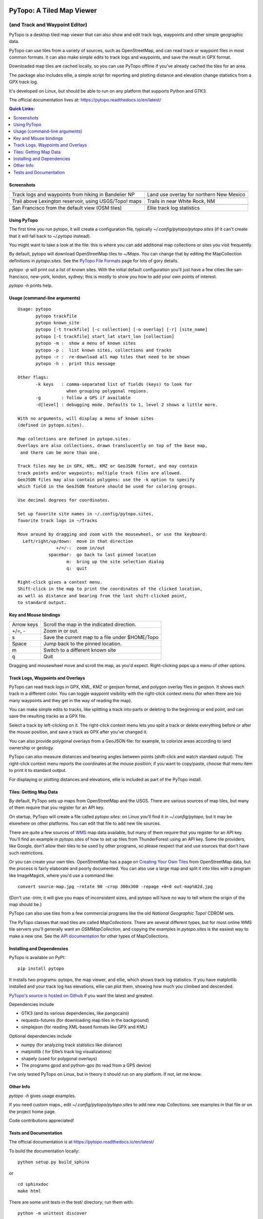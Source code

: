 .. image:: images/pytopoicon.jpg
   :align: right
   :width: 218
   :height: 290
   :alt: PyTopo logo

==========================
PyTopo: A Tiled Map Viewer
==========================

(and Track and Waypoint Editor)
###############################

PyTopo is a desktop tiled map viewer that can also show and edit
track logs, waypoints and other simple geographic data.

PyTopo can use tiles from a variety of sources, such as OpenStreetMap,
and can read track or waypoint files in most common formats.
It can also make simple edits to track logs and waypoints, and
save the result in GPX format.

Downloaded map tiles are cached locally, so you can use PyTopo offline
if you’ve already cached the tiles for an area.

The package also includes ellie, a simple script for reporting and
plotting distance and elevation change statistics from a GPX track log.

It's developed on Linux, but should be able to run on any platform
that supports Python and GTK3.

The official documentation lives at:
https://pytopo.readthedocs.io/en/latest/

.. contents:: **Quick Links:**
    :local:


Screenshots
-----------

+--------------------------------------------------------+------------------------------------------+
| |bandelier|                                            | |landuse|                                |
+--------------------------------------------------------+------------------------------------------+
| Track logs and waypoints from hiking in Bandelier NP   | Land use overlay for northern New Mexico |
+--------------------------------------------------------+------------------------------------------+
| |lexington|                                            | |DOE|                                    |
+--------------------------------------------------------+------------------------------------------+
| Trail above Lexington reservoir, using USGS/Topo! maps | Trails in near White Rock, NM            |
+--------------------------------------------------------+------------------------------------------+
| |frisco|                                               | |ellie|                                  |
+--------------------------------------------------------+------------------------------------------+
| San Francisco from the default view (OSM tiles)        | Ellie track log statistics               |
+--------------------------------------------------------+------------------------------------------+

.. _Using PyTopo:

Using PyTopo
------------

The first time you run pytopo, it will create a configuration file,
typically *~/.config/pytopo/pytopo.sites* (if it can't create that it
will fall back to *~/.pytopo* instead).

You might want to take a look at the file: this is where you can add
additional map collections or sites you visit frequently.

By default, pytopo will download OpenStreetMap tiles to *~/Maps*.
You can change that by editing the MapCollection definitions in
*pytopo.sites*. See the
`PyTopo File Formats <https://shallowsky.com/software/topo/fileformats.html>`_
page for lots of gory details.

*pytopo -p* will print out a list of known sites. With the initial
default configuration you'll just have a few cities like
san-francisco, new-york, london, sydney; this is mostly to show you
how to add your own points of interest.

*pytopo -h* prints help.

Usage (command-line arguments)
------------------------------

::

   Usage: pytopo
          pytopo trackfile
          pytopo known_site
          pytopo [-t trackfile] [-c collection] [-o overlay] [-r] [site_name]
          pytopo [-t trackfile] start_lat start_lon [collection]
          pytopo -m :  show a menu of known sites
          pytopo -p :  list known sites, collections and tracks
          pytopo -r :  re-download all map tiles that need to be shown
          pytopo -h :  print this message

   Other flags:
          -k keys   : comma-separated list of fields (keys) to look for
                      when grouping polygonal regions.
          -g        : follow a GPS if available
          -d[level] : debugging mode. Defaults to 1, level 2 shows a little more.

   With no arguments, will display a menu of known sites
   (defined in pytopo.sites).

   Map collections are defined in pytopo.sites.
   Overlays are also collections, drawn translucently on top of the base map,
    and there can be more than one.

   Track files may be in GPX, KML, KMZ or GeoJSON format, and may contain
   track points and/or waypoints; multiple track files are allowed.
   GeoJSON files may also contain polygons: use the -k option to specify
   which field in the GeoJSON feature should be used for coloring groups.

   Use decimal degrees for coordinates.

   Set up favorite site names in ~/.config/pytopo.sites,
   favorite track logs in ~/Tracks

   Move around by dragging and zoom with the mousewheel, or use the keyboard:
     Left/right/up/down:  move in that direction
                  +/=/-:  zoom in/out
               spacebar:  go back to last pinned location
                      m:  bring up the site selection dialog
                      q:  quit

   Right-click gives a context menu.
   Shift-click in the map to print the coordinates of the clicked location,
   as well as distance and bearing from the last shift-clicked point,
   to standard output.


Key and Mouse bindings
----------------------

============   ===========================================
Arrow keys     Scroll the map in the indicated direction.
+/=, -         Zoom in or out.
s              Save the current map to a file under $HOME/Topo
Space          Jump back to the pinned location.
m              Switch to a different known site
q              Quit
============   ===========================================


Dragging and mousewheel move and scroll the map, as you'd expect.
Right-clicking pops up a menu of other options.

Track Logs, Waypoints and Overlays
----------------------------------

PyTopo can read track logs in GPX, KML, KMZ or geojson format, and
polygon overlay files in geojson. It shows each
track in a different color. You can toggle waypoint visibility with
the right-click context menu (for when there are too many waypoints
and they get in the way of reading the map).

You can make simple edits to tracks, like splitting a track into parts
or deleting to the beginning or end point, and can save the resulting
tracks as a GPX file.

Select a track by left-clicking on it. The right-click context menu lets
you split a track or delete everything before or after the mouse
position, and save a track as GPX after you’ve changed it.

You can also provide polygonal overlays from a GeoJSON file: for
example, to colorize areas according to land ownership or geology.

PyTopo can also measure distances and bearing angles between points
(shift-click and watch standard output). The right-click context menu
reports the coordinates at the mouse position; if you want to
copy/paste, choose that menu item to print it to standard output.

For displaying or plotting distances and elevations, ellie is included
as part of the PyTopo install.

Tiles: Getting Map Data
-----------------------

By default, PyTopo sets up maps from OpenStreetMap and the USGS.
There are various sources of map tiles, but many of them require that
you register for an API key.

On startup, PyTopo will create a file called *pytopo.sites*: on Linux
you'll find it in *~/.config/pytopo*, but it may be elsewhere on other
platforms. You can edit that file to add new tile sources.

There are quite a few sources of
`WMS <https://en.wikipedia.org/wiki/Web_Map_Service>`_
map data available, but many of them require that you register for
an API key. You'll find an example in *pytopo.sites*
of how to set up tiles from ThunderForest using an API key.
Some tile providers, like Google, don’t allow their tiles to be used
by other programs, so please respect that and use sources that
don't have such restrictions.

Or you can create your own tiles. OpenStreetMap has a page on
`Creating Your Own Tiles <https://wiki.openstreetmap.org/wiki/Creating_your_own_tiles>`_
from OpenStreetMap data, but the process is fairly elaborate and poorly
documented. You can also use a large map and split it into tiles with
a program like ImageMagick, where you'd use a command like::

    convert source-map.jpg -rotate 90 -crop 300x300 -repage +0+0 out-map%02d.jpg

(Don't use *-trim*; it will give you maps of inconsistent sizes, and
pytopo will have no way to tell where the origin of the map should be.)

PyTopo can also use tiles from a few commercial programs like the old
*National Geographic Topo!* CDROM sets.

The PyTopo classes that read tiles are called *MapCollections*. There are
several different types, but for most online WMS tile servers you'll
generally want an *OSMMapCollection*, and copying the examples in
*pytopo.sites* is the easiest way to make a new one. See the
`API documentation <https://pytopo.readthedocs.io/en/latest/#api-documentation>`_
for other types of MapCollections.


Installing and Dependencies
---------------------------

PyTopo is available on PyPI:
::

    pip install pytopo

It installs two programs: pytopo, the map viewer, and ellie, which shows
track log statistics. If you have matplotlib installed and your track log
has elevations, ellie can plot them, showing how much you climbed and
descended.

`PyTopo's source is hosted on Github <https://github.com/akkana/pytopo>`_
if you want the latest and greatest.

Dependencies include

-  GTK3 (and its various dependencies, like pangocairo)
-  requests-futures (for downloading map tiles in the background)
-  simplejson (for reading XML-based formats like GPX and KML)

Optional dependencies include

-  numpy (for analyzing track statistics like distance)
-  matplotlib ( for Ellie’s track log visualizations)
-  shapely (used for polygonal overlays)
-  The programs gpsd and python-gps (to read from a GPS device)

I've only tested PyTopo on Linux, but in theory it should run on any
platform. If not, let me know.

Other Info
----------

*pytopo -h* gives usage examples.

If you need custom maps., edit *~/.config/pytopo/pytopo.sites* to add
new map Collections: see examples in that file or on the project home
page.

Code contributions appreciated!

Tests and Documentation
-----------------------

The official documentation is at
https://pytopo.readthedocs.io/en/latest/

To build the documentation locally:

::

   python setup.py build_sphinx

or

::

   cd sphinxdoc
   make html

There are some unit tests in the test/ directory; run them with::

    python -m unittest discover

from the top-level directory.

Happy mapping!

.. |bandelier| image:: images/bandelier-ssT.jpg
   :target: https://github.com/akkana/pytopo/blob/master/images/bandelier-ss.jpg
.. |landuse| image:: images/ownership_overlay-ssT.jpg
   :target: https://github.com/akkana/pytopo/blob/master/images/ownership_overlay-ss.jpg
.. |lexington| image:: images/lexington-ssT.jpg
   :target: https://github.com/akkana/pytopo/blob/master/images/lexington-ss.jpg
.. |DOE| image:: images/doe-ssT.jpg
   :target: https://github.com/akkana/pytopo/blob/master/images/doe-ss.jpg
.. |frisco| image:: images/sf-ssT.jpg
   :target: https://github.com/akkana/pytopo/blob/master/images/sf-ss.jpg
.. |ellie| image:: images/ellieicon.jpg
   :target: https://shallowsky.com/software/ellie/
